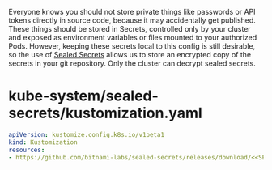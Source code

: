 Everyone knows you should not store private things like passwords or API tokens
directly in source code, because it may accidentally get published. These things
should be stored in Secrets, controlled only by your cluster and exposed as
environment variables or files mounted to your authorized Pods. However, keeping
these secrets local to this config is still desirable, so the use of [[https://github.com/bitnami-labs/sealed-secrets][Sealed
Secrets]] allows us to store an encrypted copy of the secrets in your git
repository. Only the cluster can decrypt sealed secrets.

* COMMENT Sealed Secrets Config
You must declare the following variables in your Org document:

: ** Sealed Secrets Config
: *** SEALED_SECRETS_VERSION
:     Choose the [[https://github.com/bitnami-labs/sealed-secrets/releases][release version for Sealed Secrets]]
:     #+name: SEALED_SECRETS_VERSION
:     #+begin_src config :noweb yes :eval no
:     v0.14.1
:     #+end_src

* COMMENT manually deploy Sealed Secrets
If you need to use Secrets before you have flux installed, you can manually
deploy:

#+begin_src shell :noweb yes :eval never-export :exports code
<<kubectl>> apply -k <<SRC_DIR>>/kube-system/sealed-secrets/
#+end_src

* kube-system/sealed-secrets/kustomization.yaml
#+name: kube-system/sealed-secrets/kustomization.yaml
#+begin_src yaml :noweb yes :eval no :tangle kube-system/sealed-secrets/kustomization.yaml
apiVersion: kustomize.config.k8s.io/v1beta1
kind: Kustomization
resources:
- https://github.com/bitnami-labs/sealed-secrets/releases/download/<<SEALED_SECRETS_VERSION>>/controller.yaml
#+end_src
